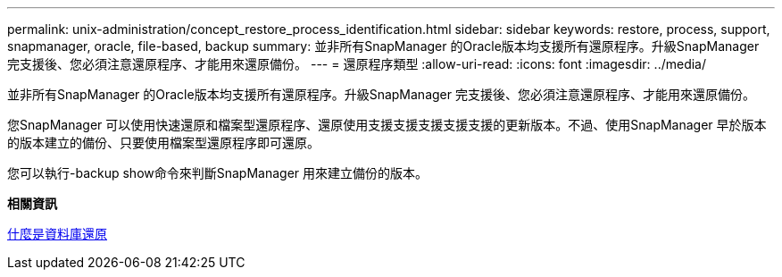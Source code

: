 ---
permalink: unix-administration/concept_restore_process_identification.html 
sidebar: sidebar 
keywords: restore, process, support, snapmanager, oracle, file-based, backup 
summary: 並非所有SnapManager 的Oracle版本均支援所有還原程序。升級SnapManager 完支援後、您必須注意還原程序、才能用來還原備份。 
---
= 還原程序類型
:allow-uri-read: 
:icons: font
:imagesdir: ../media/


[role="lead"]
並非所有SnapManager 的Oracle版本均支援所有還原程序。升級SnapManager 完支援後、您必須注意還原程序、才能用來還原備份。

您SnapManager 可以使用快速還原和檔案型還原程序、還原使用支援支援支援支援支援的更新版本。不過、使用SnapManager 早於版本的版本建立的備份、只要使用檔案型還原程序即可還原。

您可以執行-backup show命令來判斷SnapManager 用來建立備份的版本。

*相關資訊*

xref:concept_what_database_restore_is.adoc[什麼是資料庫還原]
